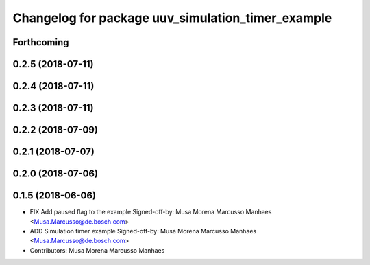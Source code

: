 ^^^^^^^^^^^^^^^^^^^^^^^^^^^^^^^^^^^^^^^^^^^^^^^^^^
Changelog for package uuv_simulation_timer_example
^^^^^^^^^^^^^^^^^^^^^^^^^^^^^^^^^^^^^^^^^^^^^^^^^^

Forthcoming
-----------

0.2.5 (2018-07-11)
------------------

0.2.4 (2018-07-11)
------------------

0.2.3 (2018-07-11)
------------------

0.2.2 (2018-07-09)
------------------

0.2.1 (2018-07-07)
------------------

0.2.0 (2018-07-06)
------------------

0.1.5 (2018-06-06)
------------------
* FIX Add paused flag to the example
  Signed-off-by: Musa Morena Marcusso Manhaes <Musa.Marcusso@de.bosch.com>
* ADD Simulation timer example
  Signed-off-by: Musa Morena Marcusso Manhaes <Musa.Marcusso@de.bosch.com>
* Contributors: Musa Morena Marcusso Manhaes
